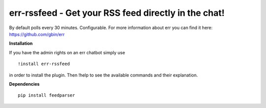 err-rssfeed - Get your RSS feed directly in the chat!
===================================================

By default polls every 30 minutes. Configurable.
For more information about err you can find it here: https://github.com/gbin/err

**Installation**


If you have the admin rights on an err chatbot simply use
::

    !install err-rssfeed

in order to install the plugin.
Then !help to see the available commands and their explanation.

**Dependencies**
::
    pip install feedparser